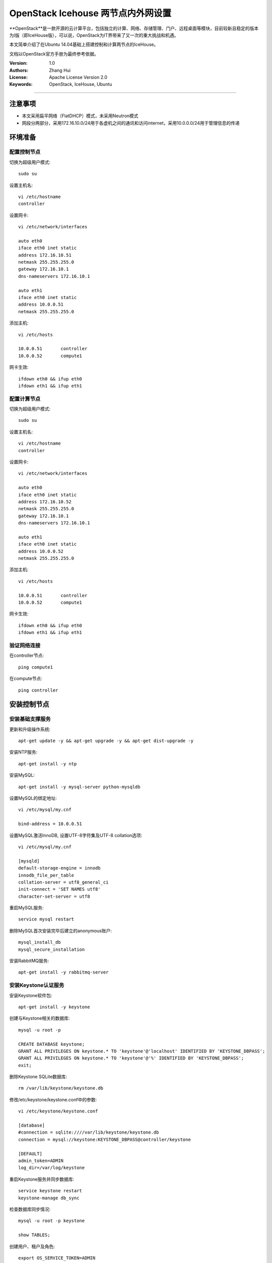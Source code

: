 =======================
OpenStack Icehouse 两节点内外网设置
=======================

**OpenStack**是一款开源的云计算平台，包括独立的计算、网络、存储管理、门户、远程桌面等模块，目前较新且稳定的版本为I版（即IceHouse版），可以说，OpenStack为IT界带来了又一次的重大挑战和机遇。

本文简单介绍了在Ubuntu 14.04基础上搭建控制和计算两节点的IceHouse。

文档以OpenStack官方手册为最终参考依据。

:Version: 1.0
:Authors: Zhang Hui
:License: Apache License Version 2.0
:Keywords: OpenStack, IceHouse, Ubuntu

===========================================

注意事项
=============
- 本文采用扁平网络（FlatDHCP）模式，未采用Neutron模式
- 网段分两部分，采用172.16.10.0/24用于各虚机之间的通讯和访问internet，采用10.0.0.0/24用于管理信息的传递


环境准备
============

配置控制节点
------------

切换为超级用户模式::

 sudo su

设置主机名::

 vi /etc/hostname
 controller

设置网卡::

 vi /etc/network/interfaces
 
 auto eth0
 iface eth0 inet static
 address 172.16.10.51
 netmask 255.255.255.0
 gateway 172.16.10.1
 dns-nameservers 172.16.10.1
 
 auto eth1
 iface eth0 inet static
 address 10.0.0.51
 netmask 255.255.255.0

添加主机::

 vi /etc/hosts

 10.0.0.51       controller
 10.0.0.52       compute1

网卡生效::
 
 ifdown eth0 && ifup eth0
 ifdown eth1 && ifup eth1
 
配置计算节点
------------

切换为超级用户模式::

 sudo su

设置主机名::

 vi /etc/hostname
 controller

设置网卡::

 vi /etc/network/interfaces
 
 auto eth0
 iface eth0 inet static
 address 172.16.10.52
 netmask 255.255.255.0
 gateway 172.16.10.1
 dns-nameservers 172.16.10.1
 
 auto eth1
 iface eth0 inet static
 address 10.0.0.52
 netmask 255.255.255.0

添加主机::

 vi /etc/hosts
 
 10.0.0.51       controller
 10.0.0.52       compute1

网卡生效::

 ifdown eth0 && ifup eth0
 ifdown eth1 && ifup eth1

验证网络连接
------------

在controller节点::

 ping compute1

在compute节点::

 ping controller


安装控制节点
============

安装基础支撑服务
---------------

更新和升级操作系统::

 apt-get update -y && apt-get upgrade -y && apt-get dist-upgrade -y


安装NTP服务::

 apt-get install -y ntp


安装MySQL::

 apt-get install -y mysql-server python-mysqldb


设置MySQL的绑定地址::

 vi /etc/mysql/my.cnf
 
 bind-address = 10.0.0.51


设置MySQL激活InnoDB, 设置UTF-8字符集及UTF-8 collation选项::

 vi /etc/mysql/my.cnf
 
 [mysqld]
 default-storage-engine = innodb
 innodb_file_per_table
 collation-server = utf8_general_ci
 init-connect = 'SET NAMES utf8'
 character-set-server = utf8

重启MySQL服务::

 service mysql restart


删除MySQL首次安装完毕后建立的anonymous账户::

 mysql_install_db
 mysql_secure_installation


安装RabbitMQ服务::

 apt-get install -y rabbitmq-server


安装Keystone认证服务
--------------------

安装Keystone软件包::

 apt-get install -y keystone


创建与Keystone相关的数据库::

 mysql -u root -p
 
 CREATE DATABASE keystone;
 GRANT ALL PRIVILEGES ON keystone.* TO 'keystone'@'localhost' IDENTIFIED BY 'KEYSTONE_DBPASS';
 GRANT ALL PRIVILEGES ON keystone.* TO 'keystone'@'%' IDENTIFIED BY 'KEYSTONE_DBPASS';
 exit;


删除Keystone SQLite数据库::

 rm /var/lib/keystone/keystone.db


修改/etc/keystone/keystone.conf中的参数::

 vi /etc/keystone/keystone.conf
 
 [database]
 #connection = sqlite:////var/lib/keystone/keystone.db
 connection = mysql://keystone:KEYSTONE_DBPASS@controller/keystone
 
 [DEFAULT]
 admin_token=ADMIN
 log_dir=/var/log/keystone


重启Keystone服务并同步数据库::

 service keystone restart
 keystone-manage db_sync


检查数据库同步情况::

 mysql -u root -p keystone
 
 show TABLES;


创建用户、租户及角色::

 export OS_SERVICE_TOKEN=ADMIN
 export OS_SERVICE_ENDPOINT=http://controller:35357/v2.0
 
 keystone user-create --name=admin --pass=admin_pass --email=admin@geniuslab.local
 keystone role-create --name=admin
 keystone tenant-create --name=admin --description="Admin Tenant"
 keystone user-role-add --user=admin --tenant=admin --role=admin
 keystone user-role-add --user=admin --role=_member_ --tenant=admin
 
 keystone user-create --name=demo --pass=demo_pass --email=demo@geniuslab.local
 keystone tenant-create --name=demo --description="Demo Tenant"
 keystone user-role-add --user=demo --role=_member_ --tenant=demo
 
 keystone tenant-create --name=service --description="Service Tenant"


创建Keystone服务及API的入口::

 keystone service-create --name=keystone --type=identity --description="OpenStack Identity"
 
 keystone endpoint-create \
 --service-id=$(keystone service-list | awk '/ identity / {print $2}') \
 --publicurl=http://172.16.10.51:5000/v2.0 \
 --internalurl=http://controller:5000/v2.0 \
 --adminurl=http://controller:35357/v2.0


创建环境变量运行文件::

 vi creds

 export OS_TENANT_NAME=admin
 export OS_USERNAME=admin
 export OS_PASSWORD=admin_pass
 export OS_AUTH_URL=http://172.16.10.51:5000/v2.0

 vi admin_creds

 export OS_USERNAME=admin
 export OS_PASSWORD=admin_pass
 export OS_TENANT_NAME=admin
 export OS_AUTH_URL=http://controller:35357/v2.0


测试Keystone服务::

 unset OS_SERVICE_TOKEN OS_SERVICE_ENDPOINT
 
 keystone --os-username=admin --os-password=admin_pass --os-auth-url=http://controller:35357/v2.0 token-get

 source admin_creds
 keystone token-get
 
 source creds
 keystone user-list
 keystone user-role-list --user admin --tenant admin


安装Glance镜像服务
------------------

安装Glance软件包::

 apt-get install -y glance python-glanceclient


创建与Glance相关的数据库::

 mysql -u root -p
 
 CREATE DATABASE glance;
 GRANT ALL PRIVILEGES ON glance.* TO 'glance'@'localhost' IDENTIFIED BY 'GLANCE_DBPASS';
 GRANT ALL PRIVILEGES ON glance.* TO 'glance'@'%' IDENTIFIED BY 'GLANCE_DBPASS';
 exit;


配置Service用户及角色::

 keystone user-create --name=glance --pass=service_pass --email=glance@domain.com
 keystone user-role-add --user=glance --tenant=service --role=admin


创建Glance服务及API的入口::

 keystone service-create --name=glance --type=image --description="OpenStack Image Service"
 
 keystone endpoint-create \
 --service-id=$(keystone service-list | awk '/ image / {print $2}') \
 --publicurl=http://172.16.10.51:9292 \
 --internalurl=http://controller:9292 \
 --adminurl=http://controller:9292


修改/etc/glance/glance-api.conf::

 vi /etc/glance/glance-api.conf
 
 [database]
 #sqlite_db = /var/lib/glance/glance.sqlite
 connection = mysql://glance:GLANCE_DBPASS@controller/glance
 
 [DEFAULT]
 rpc_backend = rabbit
 rabbit_host = controller
 
 [keystone_authtoken]
 auth_uri = http://controller:5000
 auth_host = controller
 auth_port = 35357
 auth_protocol = http
 admin_tenant_name = service
 admin_user = glance
 admin_password = service_pass
 
 [paste_deploy]
 flavor = keystone


修改/etc/glance/glance-registry.conf::

 vi /etc/glance/glance-registry.conf
 
 [database]
 #sqlite_db = /var/lib/glance/glance.sqlite with:
 connection = mysql://glance:GLANCE_DBPASS@controller/glance
 
 [keystone_authtoken]
 auth_uri = http://controller:5000
 auth_host = controller
 auth_port = 35357
 auth_protocol = http
 admin_tenant_name = service
 admin_user = glance
 admin_password = service_pass
 
 [paste_deploy]
 flavor = keystone


重启glance-api和glance-registry服务::

 service glance-api restart; service glance-registry restart


同步glance数据库::

 glance-manage db_sync


上传测试镜像文件::

 apt-get install -y lrzsz
 
 rz
 选择下载好的cirros-0.3.2-x86_64-disk.img上传

创建测试镜像::

 source creds
 glance image-create --name "cirros-0.3.2-x86_64" --is-public true \
 --container-format bare --disk-format qcow2 \
 --file cirros-0.3.2-x86_64-disk.img

列出镜像::

 glance image-list


安装Nova计算服务
---------------

安装Nova软件包::

 apt-get install -y nova-api nova-cert nova-conductor nova-consoleauth \
 nova-novncproxy nova-scheduler python-novaclient


创建与Nova相关的数据库::

 mysql -u root -p
 
 CREATE DATABASE nova;
 GRANT ALL PRIVILEGES ON nova.* TO 'nova'@'localhost' IDENTIFIED BY 'NOVA_DBPASS';
 GRANT ALL PRIVILEGES ON nova.* TO 'nova'@'%' IDENTIFIED BY 'NOVA_DBPASS';
 exit;


配置Service用户及角色::

 keystone user-create --name=nova --pass=service_pass --email=nova@geniuslab.local
 keystone user-role-add --user=nova --tenant=service --role=admin


创建Glance服务及API的入口::

 keystone service-create --name=nova --type=compute --description="OpenStack Compute"
 
 keystone endpoint-create \
 --service-id=$(keystone service-list | awk '/ compute / {print $2}') \
 --publicurl=http://172.16.10.51:8774/v2/%\(tenant_id\)s \
 --internalurl=http://controller:8774/v2/%\(tenant_id\)s \
 --adminurl=http://controller:8774/v2/%\(tenant_id\)s


修改/etc/nova/nova.conf::

 vi /etc/nova/nova.conf
 
 [database]
 connection = mysql://nova:NOVA_DBPASS@controller/nova
 
 [DEFAULT]
 rpc_backend = rabbit
 rabbit_host = controller
 my_ip = 10.0.0.51
 vncserver_listen = 10.0.0.51
 vncserver_proxyclient_address = 10.0.0.51
 auth_strategy = keystone
 
 [keystone_authtoken]
 auth_uri = http://controller:5000
 auth_host = controller
 auth_port = 35357
 auth_protocol = http
 admin_tenant_name = service
 admin_user = nova
 admin_password = service_pass


删除Nova SQLite数据库::

 rm /var/lib/nova/nova.sqlite


同步Nova数据库::

 nova-manage db sync


重启Nova服务::

 service nova-api restart
 service nova-cert restart
 service nova-conductor restart
 service nova-consoleauth restart
 service nova-novncproxy restart
 service nova-scheduler restart


检查Nova服务是否已正常运行::

 nova-manage service list
 
 图案:-)表示已正常

检查可用镜像::

 source creds
 nova image-list



配置网络
--------

修改/etc/nova/nova.conf文件::

 vi /etc/nova/nova.conf
 
 [DEFAULT]
 network_api_class = nova.network.api.API
 security_group_api = nova


重新启动Nova服务::

 service nova-api restart
 service nova-scheduler restart
 service nova-conductor restart


安装Horizon（Dashboard）服务
----------------------------

安装所需软件包::

 apt-get install -y apache2 memcached libapache2-mod-wsgi openstack-dashboard

如果apache2启动报错，可修改/etc/apache2/apache2.conf，在最后一行添加ServerName localhost


删除openstack-dashboard-ubuntu-theme::

 apt-get remove -y --purge openstack-dashboard-ubuntu-theme


修改/etc/openstack-dashboard/local_settings.py文件::

 vi /etc/openstack-dashboard/local_settings.py
 
 ALLOWED_HOSTS = '*'
 OPENSTACK_HOST = "controller"


重新启动服务::

 service apache2 restart; service memcached restart


测试：打开http://172.16.10.51/horizon，登录admin/admin_pass


安装计算节点
============

更新和升级操作系统::

 apt-get update -y && apt-get upgrade -y && apt-get dist-upgrade -y


安装NTP服务::

 apt-get install -y ntp
 sed -i 's/server ntp.ubuntu.com/server controller/g' /etc/ntp.conf
 service ntp restart


检查kvm是否支持::

 apt-get install -y cpu-checker
 kvm-ok


安装kvm软件包::

 apt-get install -y kvm libvirt-bin pm-utils
 
 如果不支持kvm，需再安装如下：
 apt-get install -y qemu-kvm 


安装Compute软件包::

 apt-get install -y nova-compute-kvm python-guestfs


激活当前Kernel可读::

 dpkg-statoverride  --update --add root root 0644 /boot/vmlinuz-$(uname -r)


激活未来Kernel升级后仍可读::

 vi /etc/kernel/postinst.d/statoverride
 
 #!/bin/sh
 version="$1"
 # passing the kernel version is required
 [ -z "${version}" ] && exit 0
 dpkg-statoverride --update --add root root 0644 /boot/vmlinuz-${version}


修改文件权限::

 chmod +x /etc/kernel/postinst.d/statoverride


修改/etc/nova/nova.conf文件::

 vi /etc/nova/nova.conf
 
 [DEFAULT]
 auth_strategy = keystone
 rpc_backend = rabbit
 rabbit_host = controller
 my_ip = 10.0.0.52
 vnc_enabled = True
 vncserver_listen = 0.0.0.0
 vncserver_proxyclient_address = 10.0.0.52
 novncproxy_base_url = http://172.16.10.51:6080/vnc_auto.html
 glance_host = controller
 
 [database]
 connection = mysql://nova:NOVA_DBPASS@controller/nova
 
 [keystone_authtoken]
 auth_uri = http://controller:5000
 auth_host = controller
 auth_port = 35357
 auth_protocol = http
 admin_tenant_name = service
 admin_user = nova
 admin_password = service_pass


删除 /var/lib/nova/nova.sqlite文件::

 rm /var/lib/nova/nova.sqlite


安装基本网络组件::

 apt-get install -y nova-network nova-api-metadata


修改/etc/nova/nova.conf文件::

 vi /etc/nova/nova.conf
 
 network_api_class = nova.network.api.API
 security_group_api = nova
 network_size = 254
 allow_same_net_traffic = False
 multi_host = True
 send_arp_for_ha = True
 share_dhcp_address = True
 force_dhcp_release = True
 firewall_driver = nova.virt.libvirt.firewall.IptablesFirewallDriver
 network_manager = nova.network.manager.FlatDHCPManager
 flat_network_bridge = br100
 flat_interface = eth0
 public_interface = br100


修改/etc/sysctl.conf文件::

 vi  /etc/sysctl.conf
 
 net.ipv4.ip_forward=1


生效::

 sysctl -p


重启服务::

 service nova-compute restart
 service nova-network restart
 service nova-api-metadata restart


检查Nova服务是否已正常运行::

 nova-manage service list
 
 图案:-)表示已正常



配置网络
========

定义私有网络::

 nova network-create private --bridge br100 --multi-host T --dns1 8.8.8.8 --fixed-range-v4 10.0.0.24/29


定义浮动地址（从外部可ping通）::

 nova-manage floating create --pool=nova --ip_range=172.16.10.24/29
 nova-manage floating list


修改default访问控制策略（也可通过管理页面）::

 #允许ICMP
 nova secgroup-add-rule default icmp -1 -1 0.0.0.0/0
 
 #允许SSH访问
 nova secgroup-add-rule default tcp 22 22 0.0.0.0/0
